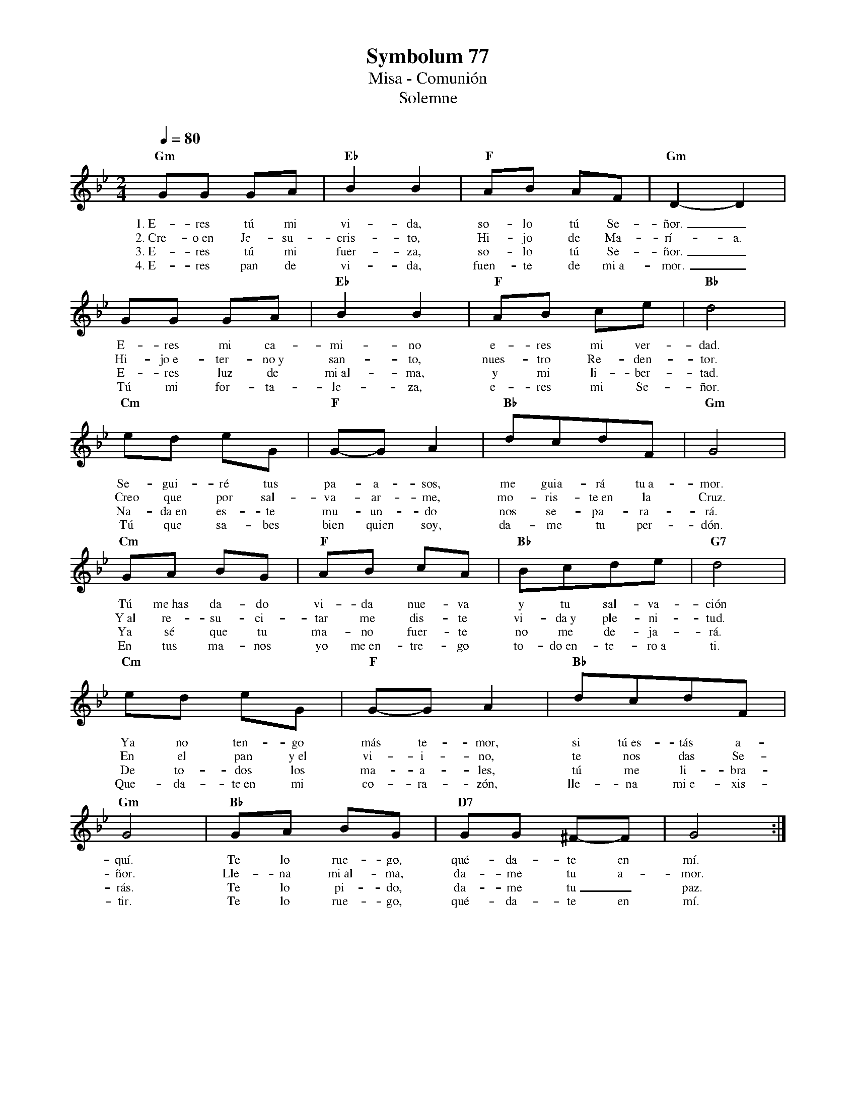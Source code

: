 %abc-2.2
%%MIDI program 74
%%topspace 0
%%composerspace 0
%%titlefont RomanBold 20
%%vocalfont Roman 12
%%wordsfont Roman 12
%%composerfont RomanItalic 12
%%gchordfont RomanBold 12
%leftmargin 0.8cm
%rightmargin 0.8cm

X:1
T:Symbolum 77
T:Misa - Comunión
T:Solemne
C:
S:
M:2/4
L:1/8
Q:1/4=80
K:Bb
%
    "Gm"GG GA | "Eb"B2B2 | "F"AB AF | "Gm"D2-D2 |
w: 1.~E-res tú mi vi-da, so-lo tú Se-ñor._
w: 2.~Cre-o~en Je-su-cris-to, Hi-jo de Ma-rí-a.
w: 3.~E-res tú mi fuer-za, so-lo tú Se-ñor._
w: 4.~E-res pan de vi-da, fuen-te de mi~a-mor._
    GG GA | "Eb"B2B2 | "F"AB ce | "Bb"d4 |
w: E-res mi ca-mi-no e-res mi ver-dad.
w: Hi-jo~e-ter-no~y san-to, nues-tro Re-den-tor.
w: E-res luz de mi~al-ma, y mi li-ber-tad.
w: Tú mi for-ta-le-za, e-res mi Se-ñor.
    "Cm"ed eG | "F"G-G A2 | "Bb"dcdF | "Gm"G4 | 
w: Se-gui-ré tus pa-a-sos, me guia-rá tu~a-mor.
w: Creo que por sal-va-ar-me, mo-ris-te~en la Cruz.
w: Na-da~en es-te mu-un-do nos se-pa-ra-rá.
w: Tú que sa-bes bien quien soy, da-me tu per-dón.
    "Cm"GA BG | "F"AB cA | "Bb"Bcde | "G7"d4 |
w: Tú me~has da-do vi-da nue-va y tu sal-va-ción
w: Y~al re-su-ci-tar me dis-te vi-da~y ple-ni-tud.
w: Ya sé que tu ma-no fuer-te no me de-ja-rá.
w: En tus ma-nos yo me~en-tre-go to-do~en-te-ro~a ti.
    "Cm"ed eG | "F"G-G A2 | "Bb"dcdF | "Gm"G4 | "Bb"GA BG | "D7"GG ^F-F | G4 :|
w: Ya no ten-go más te-mor, si tú~es-tás a-quí. Te lo rue-go, qué-da-te en mí.
w: En el pan y~el vi-i-no, te nos das Se-ñor. Lle-na mi~al-ma, da-me tu a-mor.
w: De to-dos los ma-a-les, tú me li-bra-rás. Te lo pi-do, da-me tu_ paz.
w: Que-da-te~en mi co-ra-zón, lle-na mi~e-xis-tir. Te lo rue-go, qué-da-te en mí.